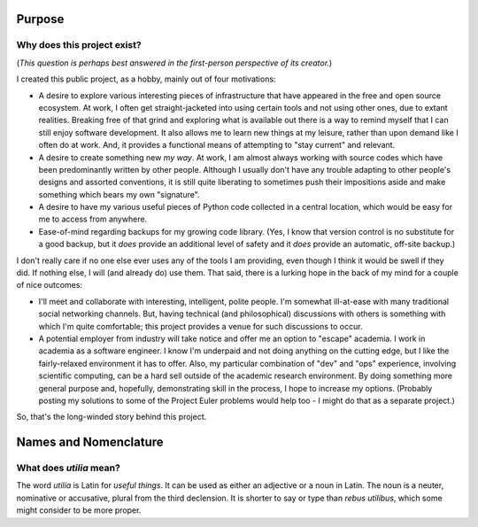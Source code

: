 ..                                utilia

.. This work is licensed under the Creative Commons Attribution 3.0 Unported
   License. To view a copy of this license, visit 

      http://creativecommons.org/licenses/by/3.0/ 

.. todo::
   Convert into wiki content.

Purpose
-------

Why does this project exist?
~~~~~~~~~~~~~~~~~~~~~~~~~~~~

(*This question is perhaps best answered in the first-person perspective of its
creator.*)

I created this public project, as a hobby, mainly out of four motivations:

* A desire to explore various interesting pieces of infrastructure that have
  appeared in the free and open source ecosystem. At work, I often get
  straight-jacketed into using certain tools and not using other ones, due to
  extant realities. Breaking free of that grind and exploring what is available
  out there is a way to remind myself that I can still enjoy software
  development. It also allows me to learn new things at my leisure, rather than
  upon demand like I often do at work. And, it provides a functional means of
  attempting to "stay current" and relevant.

* A desire to create something new *my way*. At work, I am almost always
  working with source codes which have been predominantly written by other
  people. Although I usually don't have any trouble adapting to other people's
  designs and assorted conventions, it is still quite liberating to sometimes
  push their impositions aside and make something which bears my own
  "signature".

* A desire to have my various useful pieces of Python code collected in a 
  central location, which would be easy for me to access from anywhere.

* Ease-of-mind regarding backups for my growing code library. (Yes, I know 
  that version control is no substitute for a good backup, but it *does* 
  provide an additional level of safety and it *does* provide an automatic, 
  off-site backup.)

I don't really care if no one else ever uses any of the tools I am providing, 
even though I think it would be swell if they did. If nothing else, I will (and
already do) use them. That said, there is a lurking hope in the back of my mind
for a couple of nice outcomes:

* I'll meet and collaborate with interesting, intelligent, polite people.
  I'm somewhat ill-at-ease with many traditional social networking channels.
  But, having technical (and philosophical) discussions with others is 
  something with which I'm quite comfortable; this project provides a venue 
  for such discussions to occur.

* A potential employer from industry will take notice and offer me an option to
  "escape" academia. I work in academia as a software engineer. I know
  I'm underpaid and not doing anything on the cutting edge, but I like the 
  fairly-relaxed environment it has to offer. Also, my particular combination
  of "dev" and "ops" experience, involving scientific computing, can be a hard
  sell outside of the academic research environment. By doing something more
  general purpose and, hopefully, demonstrating skill in the process, I hope to
  increase my options. (Probably posting my solutions to some of the Project 
  Euler problems would help too - I might do that as a separate project.)

So, that's the long-winded story behind this project.

Names and Nomenclature
----------------------

What does *utilia* mean?
~~~~~~~~~~~~~~~~~~~~~~~~

The word *utilia* is Latin for *useful things*. It can be used as either an
adjective or a noun in Latin. The noun is a neuter, nominative or accusative,
plural from the third declension. It is shorter to say or type than *rebus
utilibus*, which some might consider to be more proper.


.. vim: set ft=rst ts=3 sts=3 sw=3 et tw=79:

